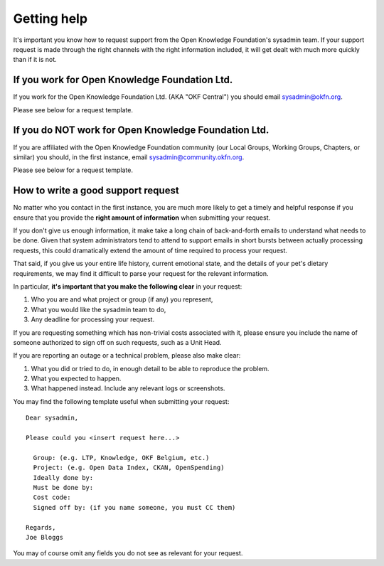 Getting help
============

It's important you know how to request support from the Open Knowledge
Foundation's sysadmin team. If your support request is made through the right
channels with the right information included, it will get dealt with much more
quickly than if it is not.

If you work for Open Knowledge Foundation Ltd.
----------------------------------------------

If you work for the Open Knowledge Foundation Ltd. (AKA "OKF Central") you
should email sysadmin@okfn.org.

Please see below for a request template.

If you do NOT work for Open Knowledge Foundation Ltd.
-----------------------------------------------------

If you are affiliated with the Open Knowledge Foundation community (our Local
Groups, Working Groups, Chapters, or similar) you should, in the first instance,
email sysadmin@community.okfn.org.

Please see below for a request template.

How to write a good support request
-----------------------------------

No matter who you contact in the first instance, you are much more likely to get
a timely and helpful response if you ensure that you provide the **right amount
of information** when submitting your request.

If you don't give us enough information, it make take a long chain of
back-and-forth emails to understand what needs to be done. Given that system
administrators tend to attend to support emails in short bursts between actually
processing requests, this could dramatically extend the amount of time required
to process your request.

That said, if you give us your entire life history, current emotional state, and
the details of your pet's dietary requirements, we may find it difficult to
parse your request for the relevant information.

In particular, **it's important that you make the following clear** in your
request:

#.  Who you are and what project or group (if any) you represent,
#.  What you would like the sysadmin team to do,
#.  Any deadline for processing your request.

If you are requesting something which has non-trivial costs associated with it,
please ensure you include the name of someone authorized to sign off on such
requests, such as a Unit Head.

If you are reporting an outage or a technical problem, please also make clear:

#.  What you did or tried to do, in enough detail to be able to reproduce the
    problem.
#.  What you expected to happen.
#.  What happened instead. Include any relevant logs or screenshots.

You may find the following template useful when submitting your request::

   Dear sysadmin,

   Please could you <insert request here...>

     Group: (e.g. LTP, Knowledge, OKF Belgium, etc.)
     Project: (e.g. Open Data Index, CKAN, OpenSpending)
     Ideally done by:
     Must be done by:
     Cost code:
     Signed off by: (if you name someone, you must CC them)

   Regards,
   Joe Bloggs

You may of course omit any fields you do not see as relevant for your request.
